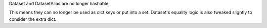 Dataset and DatasetAlias are no longer hashable

This means they can no longer be used as dict keys or put into a set. Dataset's
equality logic is also tweaked slightly to consider the extra dict.
